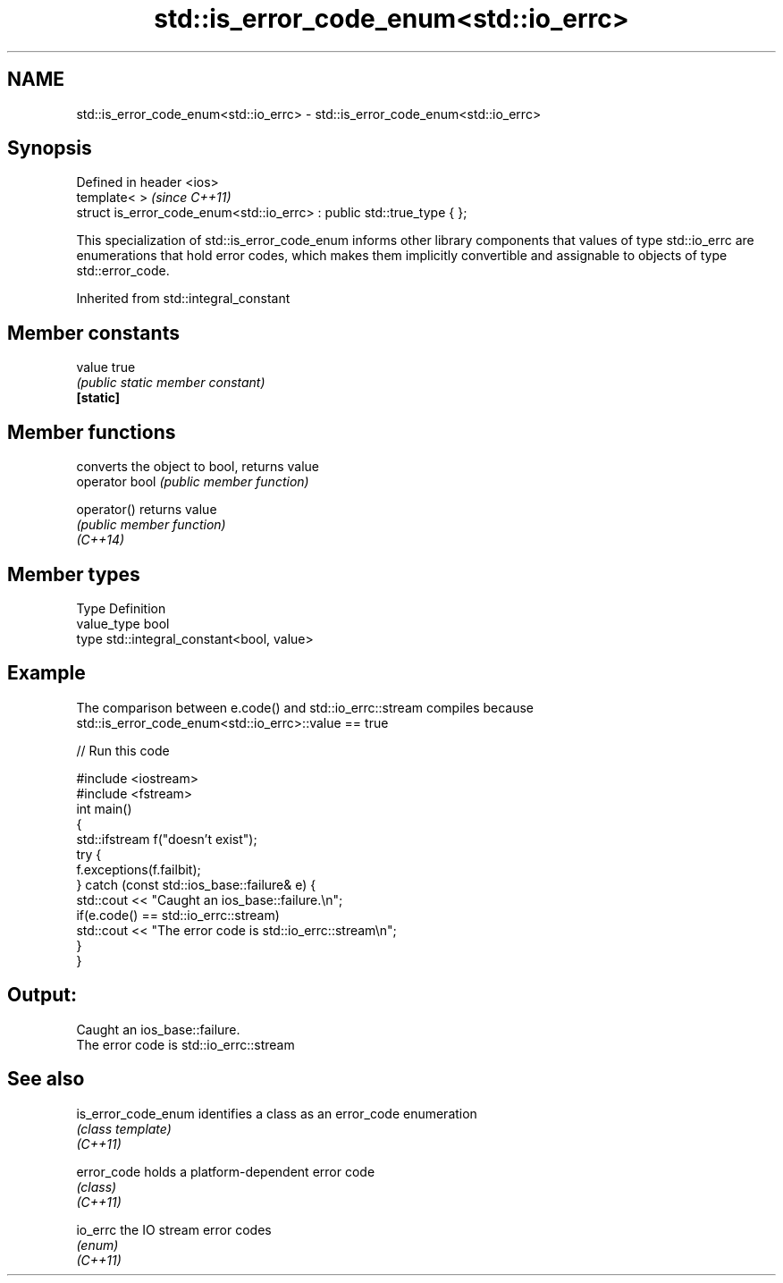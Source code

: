 .TH std::is_error_code_enum<std::io_errc> 3 "2020.03.24" "http://cppreference.com" "C++ Standard Libary"
.SH NAME
std::is_error_code_enum<std::io_errc> \- std::is_error_code_enum<std::io_errc>

.SH Synopsis

  Defined in header <ios>
  template< >                                                           \fI(since C++11)\fP
  struct is_error_code_enum<std::io_errc> : public std::true_type { };

  This specialization of std::is_error_code_enum informs other library components that values of type std::io_errc are enumerations that hold error codes, which makes them implicitly convertible and assignable to objects of type std::error_code.

  Inherited from std::integral_constant


.SH Member constants



  value    true
           \fI(public static member constant)\fP
  \fB[static]\fP


.SH Member functions


                converts the object to bool, returns value
  operator bool \fI(public member function)\fP

  operator()    returns value
                \fI(public member function)\fP
  \fI(C++14)\fP


.SH Member types


  Type       Definition
  value_type bool
  type       std::integral_constant<bool, value>


.SH Example

  The comparison between e.code() and std::io_errc::stream compiles because std::is_error_code_enum<std::io_errc>::value == true
  
// Run this code

    #include <iostream>
    #include <fstream>
    int main()
    {
        std::ifstream f("doesn't exist");
        try {
            f.exceptions(f.failbit);
        } catch (const std::ios_base::failure& e) {
            std::cout << "Caught an ios_base::failure.\\n";
            if(e.code() == std::io_errc::stream)
                std::cout << "The error code is std::io_errc::stream\\n";
        }
    }

.SH Output:

    Caught an ios_base::failure.
    The error code is std::io_errc::stream


.SH See also



  is_error_code_enum identifies a class as an error_code enumeration
                     \fI(class template)\fP
  \fI(C++11)\fP

  error_code         holds a platform-dependent error code
                     \fI(class)\fP
  \fI(C++11)\fP

  io_errc            the IO stream error codes
                     \fI(enum)\fP
  \fI(C++11)\fP




